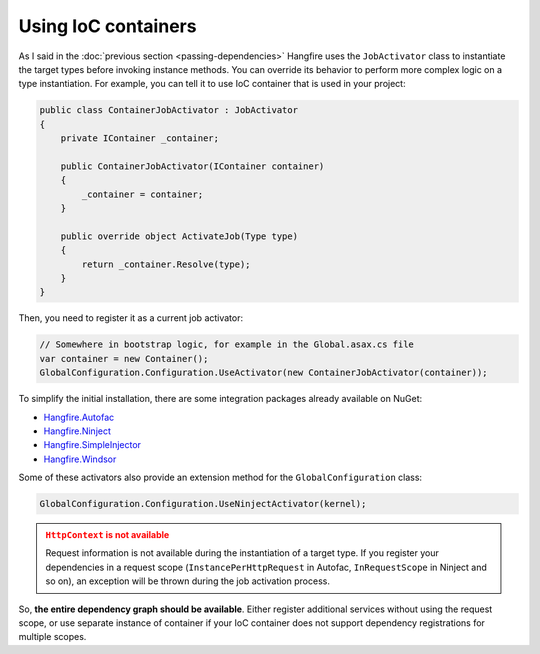Using IoC containers
=====================

As I said in the :doc:`previous section <passing-dependencies>` Hangfire uses the ``JobActivator`` class to instantiate the target types before invoking instance methods. You can override its behavior to perform more complex logic on a type instantiation. For example, you can tell it to use IoC container that is used in your project:

.. code-block:: c#

   public class ContainerJobActivator : JobActivator
   {
       private IContainer _container;

       public ContainerJobActivator(IContainer container)
       {
           _container = container;
       }

       public override object ActivateJob(Type type)
       {
           return _container.Resolve(type);
       }
   }

Then, you need to register it as a current job activator:

.. code-block:: c#

   // Somewhere in bootstrap logic, for example in the Global.asax.cs file
   var container = new Container();
   GlobalConfiguration.Configuration.UseActivator(new ContainerJobActivator(container));

To simplify the initial installation, there are some integration  packages already available on NuGet:

* `Hangfire.Autofac <https://www.nuget.org/packages/Hangfire.Autofac/>`_
* `Hangfire.Ninject <https://www.nuget.org/packages/Hangfire.Ninject/>`_
* `Hangfire.SimpleInjector <https://www.nuget.org/packages/Hangfire.SimpleInjector/>`_
* `Hangfire.Windsor <https://www.nuget.org/packages/Hangfire.Windsor/>`_

Some of these activators also provide an extension method for the ``GlobalConfiguration`` class:

.. code-block:: c#

   GlobalConfiguration.Configuration.UseNinjectActivator(kernel);

.. admonition:: ``HttpContext`` is not available
   :class: warning
   
   Request information is not available during the instantiation of a target type. If you register your dependencies in a request scope (``InstancePerHttpRequest`` in Autofac, ``InRequestScope`` in Ninject and so on), an exception will be thrown during the job activation process.

So, **the entire dependency graph should be available**. Either register additional services without using the request scope, or use separate instance of container if your IoC container does not support dependency registrations for multiple scopes.